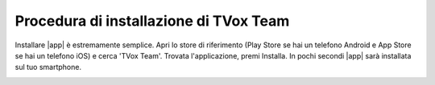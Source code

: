 .. _installazione:

==========================================
Procedura di installazione di TVox Team
==========================================

Installare |app| è estremamente semplice. Apri lo store di riferimento (Play Store se hai un telefono Android e App Store se hai un telefono iOS) e cerca 'TVox Team'.
Trovata l'applicazione, premi Installa. In pochi secondi |app| sarà installata sul tuo smartphone.

.. image:: /images/TVOXTEAM/1_playstore.jpg
.. image:: /images/TVOXTEAM/2_app-storeIOS.jpeg